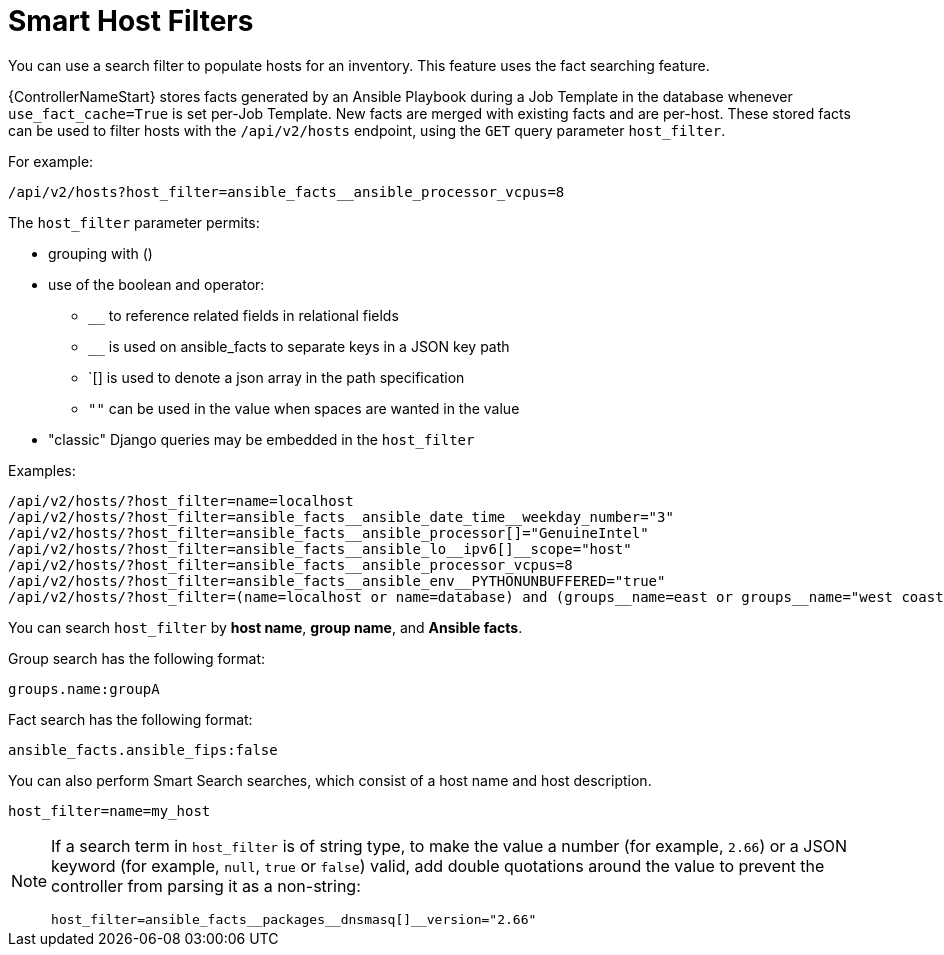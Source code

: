 [id="ref-controller-smart-host-filter"]

= Smart Host Filters

You can use a search filter to populate hosts for an inventory. This feature uses the fact searching feature.

{ControllerNameStart} stores facts generated by an Ansible Playbook during a Job Template in the database whenever `use_fact_cache=True` is set per-Job Template. 
New facts are merged with existing facts and are per-host. 
These stored facts can be used to filter hosts with the `/api/v2/hosts` endpoint, using the `GET` query parameter `host_filter`.

For example:
[literal, options="nowrap" subs="+attributes"]
----
/api/v2/hosts?host_filter=ansible_facts__ansible_processor_vcpus=8
----

The `host_filter` parameter permits:

* grouping with ()
* use of the boolean and operator:
** `__` to reference related fields in relational fields
** `__` is used on ansible_facts to separate keys in a JSON key path
** `[] is used to denote a json array in the path specification
** `""` can be used in the value when spaces are wanted in the value
* "classic" Django queries may be embedded in the `host_filter`

.Examples:

[literal, options="nowrap" subs="+attributes"]
----
/api/v2/hosts/?host_filter=name=localhost
/api/v2/hosts/?host_filter=ansible_facts__ansible_date_time__weekday_number="3"
/api/v2/hosts/?host_filter=ansible_facts__ansible_processor[]="GenuineIntel"
/api/v2/hosts/?host_filter=ansible_facts__ansible_lo__ipv6[]__scope="host"
/api/v2/hosts/?host_filter=ansible_facts__ansible_processor_vcpus=8
/api/v2/hosts/?host_filter=ansible_facts__ansible_env__PYTHONUNBUFFERED="true"
/api/v2/hosts/?host_filter=(name=localhost or name=database) and (groups__name=east or groups__name="west coast") and ansible_facts__an
----

You can search `host_filter` by *host name*, *group name*, and *Ansible facts*.

Group search has the following format:

[literal, options="nowrap" subs="+attributes"]
----
groups.name:groupA
----

Fact search has the following format:

[literal, options="nowrap" subs="+attributes"]
----
ansible_facts.ansible_fips:false
----

You can also perform Smart Search searches, which consist of a host name and host description.

[literal, options="nowrap" subs="+attributes"]
----
host_filter=name=my_host
----

[NOTE]
====
If a search term in `host_filter` is of string type, to make the value a number (for example, `2.66`) or a JSON keyword (for example, `null`, `true` or `false`) valid, add double quotations around the value to prevent the controller from parsing it as a non-string:

[literal, options="nowrap" subs="+attributes"]
----
host_filter=ansible_facts__packages__dnsmasq[]__version="2.66"
----
====